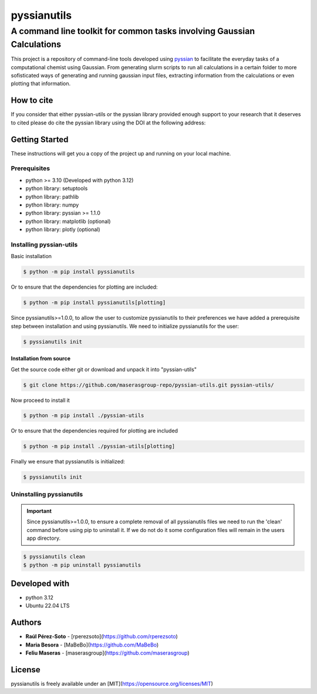 ############
pyssianutils
############


***********************************************************************
A command line toolkit for common tasks involving Gaussian Calculations
***********************************************************************

.. project-description-start

This project is a repository of command-line tools developed using 
`pyssian <https://github.com/maserasgroup-repo/pyssian>`_ to facilitate the 
everyday tasks of a computational chemist using Gaussian. From generating slurm
scripts to run all calculations in a certain folder to more sofisticated ways 
of generating and running gaussian input files, extracting information from the 
calculations or even plotting that information. 

.. project-description-end

How to cite
===========

.. citation-start

If you consider that either pyssian-utils or the pyssian library provided 
enough support to your research that it deserves to cited please do cite the 
pyssian library using the DOI at the following address: 

.. image:: https://zenodo.org/badge/333841133.svg
   :target: https://zenodo.org/badge/latestdoi/333841133

.. citation-end

Getting Started
===============

.. setup-instructions

These instructions will get you a copy of the project up and running on your
local machine.

Prerequisites
-------------

- python >= 3.10 (Developed with python 3.12)
- python library: setuptools
- python library: pathlib
- python library: numpy
- python library: pyssian >= 1.1.0
- python library: matplotlib (optional)
- python library: plotly (optional)

Installing pyssian-utils
------------------------

Basic installation 

.. code:: shell-session

   $ python -m pip install pyssianutils

Or to ensure that the dependencies for plotting are included:

.. code:: shell-session

   $ python -m pip install pyssianutils[plotting]

Since pyssianutils>=1.0.0, to allow the user to customize pyssianutils to their 
preferences we have added a prerequisite step between installation and using 
pyssianutils. We need to initialize pyssianutils for the user: 

.. code:: shell-session 

   $ pyssianutils init


Installation from source
^^^^^^^^^^^^^^^^^^^^^^^^

Get the source code either git or download and unpack it into "pyssian-utils"

.. code:: shell-session

   $ git clone https://github.com/maserasgroup-repo/pyssian-utils.git pyssian-utils/

Now proceed to install it 

.. code:: shell-session

   $ python -m pip install ./pyssian-utils

Or to ensure that the dependencies required for plotting are included

.. code:: shell-session

   $ python -m pip install ./pyssian-utils[plotting]

Finally we ensure that pyssianutils is initialized: 

.. code:: shell-session

   $ pyssianutils init


Uninstalling pyssianutils
-------------------------

.. important:: 

   Since pyssianutils>=1.0.0, to ensure a complete removal of all pyssianutils 
   files we need to run the 'clean' command before using pip to uninstall it. 
   If we do not do it some configuration files will remain in the users app 
   directory. 

.. code:: shell-session

   $ pyssianutils clean
   $ python -m pip uninstall pyssianutils

.. setupend

Developed with
==============

.. developed-start

- python 3.12
- Ubuntu 22.04 LTS

.. developed-end

.. project-author-license

Authors
=======

* **Raúl Pérez-Soto** - [rperezsoto](https://github.com/rperezsoto)
* **Maria Besora** - [MaBeBo](https://github.com/MaBeBo)
* **Feliu Maseras** - [maserasgroup](https://github.com/maserasgroup)

License
=======

pyssianutils is freely available under an [MIT](https://opensource.org/licenses/MIT)
